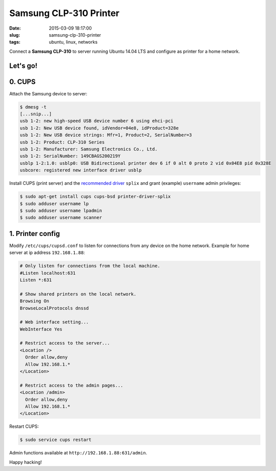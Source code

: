 =======================
Samsung CLP-310 Printer
=======================

:date: 2015-03-09 18:17:00
:slug: samsung-clp-310-printer
:tags: ubuntu, linux, networks

Connect a **Samsung CLP-310** to server running Ubuntu 14.04 LTS and configure as printer for a home network.

Let's go!
=========
                                
0. CUPS
=======

Attach the Samsung device to server:
 
.. code-block:: bash                                                                
                                                                                    
    $ dmesg -t                                                                      
    [...snip...]
    usb 1-2: new high-speed USB device number 6 using ehci-pci                           
    usb 1-2: New USB device found, idVendor=04e8, idProduct=328e                         
    usb 1-2: New USB device strings: Mfr=1, Product=2, SerialNumber=3                    
    usb 1-2: Product: CLP-310 Series                                                     
    usb 1-2: Manufacturer: Samsung Electronics Co., Ltd.                                 
    usb 1-2: SerialNumber: 149CBAGS200219Y                                               
    usblp 1-2:1.0: usblp0: USB Bidirectional printer dev 6 if 0 alt 0 proto 2 vid 0x04E8 pid 0x328E
    usbcore: registered new interface driver usblp

Install CUPS (print server) and the `recommended driver <https://www.openprinting.org/printer/Samsung/Samsung-CLP-310>`_ ``splix`` and grant (example) ``username`` admin privileges:
                                                                                    
.. code-block:: bash                                                                
                                                                                    
    $ sudo apt-get install cups cups-bsd printer-driver-splix          
    $ sudo adduser username lp                                                      
    $ sudo adduser username lpadmin                                                 
    $ sudo adduser username scanner

1. Printer config
=================
                                                                                
Modify ``/etc/cups/cupsd.conf`` to listen for connections from any device on the home network. Example for home server at ip address ``192.168.1.88``:                                                     
                                                                                
.. code-block:: bash                                                            
                                                                                
    # Only listen for connections from the local machine.                       
    #Listen localhost:631                                                       
    Listen *:631                                                                
                                                                                
    # Show shared printers on the local network.                                
    Browsing On                                                                 
    BrowseLocalProtocols dnssd                                                  
                                                                                
    # Web interface setting...                                                  
    WebInterface Yes                                                            
                                                                                
    # Restrict access to the server...                                          
    <Location />                                                                
      Order allow,deny                                                          
      Allow 192.168.1.*                                                         
    </Location>                                                                 
                                                                                
    # Restrict access to the admin pages...                                     
    <Location /admin>                                                           
      Order allow,deny                                                          
      Allow 192.168.1.*                                                         
    </Location>                                                                 
                                                                                
Restart CUPS:                                                          
                                                                                
.. code-block:: bash                                                            
                                                                                
    $ sudo service cups restart                                                 
                                                                                
Admin functions available at ``http://192.168.1.88:631/admin``.

Happy hacking!
